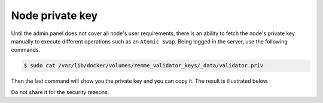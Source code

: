 Node private key
================

Until the admin panel does not cover all node's user requirements, there is an ability to fetch the node's private key
manually to execute different operations such as an ``Atomic Swap``. Being logged in the server, use the following commands.

.. code-block:: console

   $ sudo cat /var/lib/docker/volumes/remme_validator_keys/_data/validator.priv

Then the last command will show you the private key and you can copy it. The result is illustrated below.

.. image:: /img/user-guide/advanced-guide/node-private-key.png
   :width: 100%
   :align: center
   :alt: Get node private key

Do not share it for the security reasons.
